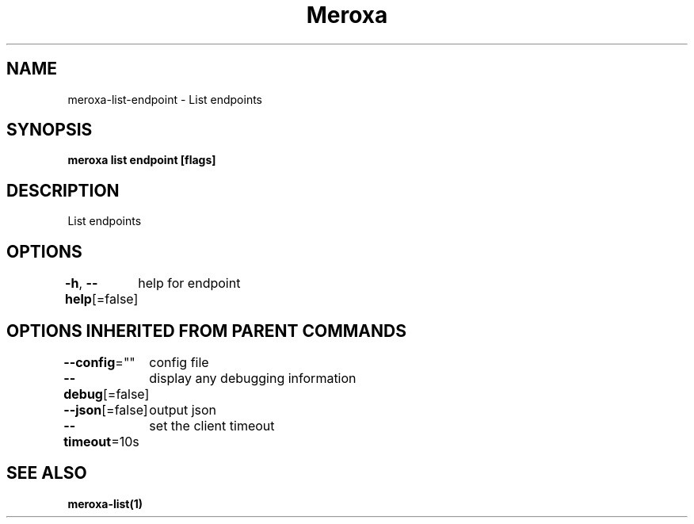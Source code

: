 .nh
.TH "Meroxa" "1" "May 2021" "Meroxa CLI " "Meroxa Manual"

.SH NAME
.PP
meroxa\-list\-endpoint \- List endpoints


.SH SYNOPSIS
.PP
\fBmeroxa list endpoint [flags]\fP


.SH DESCRIPTION
.PP
List endpoints


.SH OPTIONS
.PP
\fB\-h\fP, \fB\-\-help\fP[=false]
	help for endpoint


.SH OPTIONS INHERITED FROM PARENT COMMANDS
.PP
\fB\-\-config\fP=""
	config file

.PP
\fB\-\-debug\fP[=false]
	display any debugging information

.PP
\fB\-\-json\fP[=false]
	output json

.PP
\fB\-\-timeout\fP=10s
	set the client timeout


.SH SEE ALSO
.PP
\fBmeroxa\-list(1)\fP
